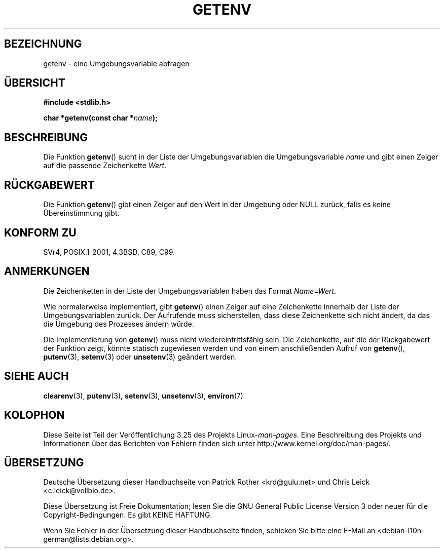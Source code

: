.\" Copyright 1993 David Metcalfe (david@prism.demon.co.uk)
.\" and Copyright (C) 2007 Michael Kerrisk <mtk.manpages@gmail.com>
.\"
.\" Permission is granted to make and distribute verbatim copies of this
.\" manual provided the copyright notice and this permission notice are
.\" preserved on all copies.
.\"
.\" Permission is granted to copy and distribute modified versions of this
.\" manual under the conditions for verbatim copying, provided that the
.\" entire resulting derived work is distributed under the terms of a
.\" permission notice identical to this one.
.\"
.\" Since the Linux kernel and libraries are constantly changing, this
.\" manual page may be incorrect or out-of-date.  The author(s) assume no
.\" responsibility for errors or omissions, or for damages resulting from
.\" the use of the information contained herein.  The author(s) may not
.\" have taken the same level of care in the production of this manual,
.\" which is licensed free of charge, as they might when working
.\" professionally.
.\"
.\" Formatted or processed versions of this manual, if unaccompanied by
.\" the source, must acknowledge the copyright and authors of this work.
.\"
.\" References consulted:
.\"     Linux libc source code
.\"     Lewine's "POSIX Programmer's Guide" (O'Reilly & Associates, 1991)
.\"     386BSD man pages
.\" Modified Sat Jul 24 19:30:29 1993 by Rik Faith (faith@cs.unc.edu)
.\" Modified Fri Feb 14 21:47:50 1997 by Andries Brouwer (aeb@cwi.nl)
.\"
.\"*******************************************************************
.\"
.\" This file was generated with po4a. Translate the source file.
.\"
.\"*******************************************************************
.TH GETENV 3 "17. März 2008" GNU Linux\-Programmierhandbuch
.SH BEZEICHNUNG
getenv \- eine Umgebungsvariable abfragen
.SH ÜBERSICHT
.nf
\fB#include <stdlib.h>\fP
.sp
\fBchar *getenv(const char *\fP\fIname\fP\fB);\fP
.fi
.SH BESCHREIBUNG
Die Funktion \fBgetenv\fP() sucht in der Liste der Umgebungsvariablen die
Umgebungsvariable \fIname\fP und gibt einen Zeiger auf die passende
Zeichenkette \fIWert\fP.
.SH RÜCKGABEWERT
Die Funktion \fBgetenv\fP() gibt einen Zeiger auf den Wert in der Umgebung oder
NULL zurück, falls es keine Übereinstimmung gibt.
.SH "KONFORM ZU"
SVr4, POSIX.1\-2001, 4.3BSD, C89, C99.
.SH ANMERKUNGEN
Die Zeichenketten in der Liste der Umgebungsvariablen haben das Format
\fIName=Wert\fP.

Wie normalerweise implementiert, gibt \fBgetenv\fP() einen Zeiger auf eine
Zeichenkette innerhalb der Liste der Umgebungsvariablen zurück. Der
Aufrufende muss sicherstellen, dass diese Zeichenkette sich nicht ändert, da
das die Umgebung des Prozesses ändern würde.

Die Implementierung von \fBgetenv\fP() muss nicht wiedereintrittsfähig
sein. Die Zeichenkette, auf die der Rückgabewert der Funktion zeigt, könnte
statisch zugewiesen werden und von einem anschließenden Aufruf von
\fBgetenv\fP(), \fBputenv\fP(3), \fBsetenv\fP(3) oder \fBunsetenv\fP(3) geändert werden.
.SH "SIEHE AUCH"
\fBclearenv\fP(3), \fBputenv\fP(3), \fBsetenv\fP(3), \fBunsetenv\fP(3), \fBenviron\fP(7)
.SH KOLOPHON
Diese Seite ist Teil der Veröffentlichung 3.25 des Projekts
Linux\-\fIman\-pages\fP. Eine Beschreibung des Projekts und Informationen über
das Berichten von Fehlern finden sich unter
http://www.kernel.org/doc/man\-pages/.

.SH ÜBERSETZUNG
Deutsche Übersetzung dieser Handbuchseite von
Patrick Rother <krd@gulu.net>
und
Chris Leick <c.leick@vollbio.de>.

Diese Übersetzung ist Freie Dokumentation; lesen Sie die
GNU General Public License Version 3 oder neuer für die
Copyright-Bedingungen. Es gibt KEINE HAFTUNG.

Wenn Sie Fehler in der Übersetzung dieser Handbuchseite finden,
schicken Sie bitte eine E-Mail an <debian-l10n-german@lists.debian.org>.
